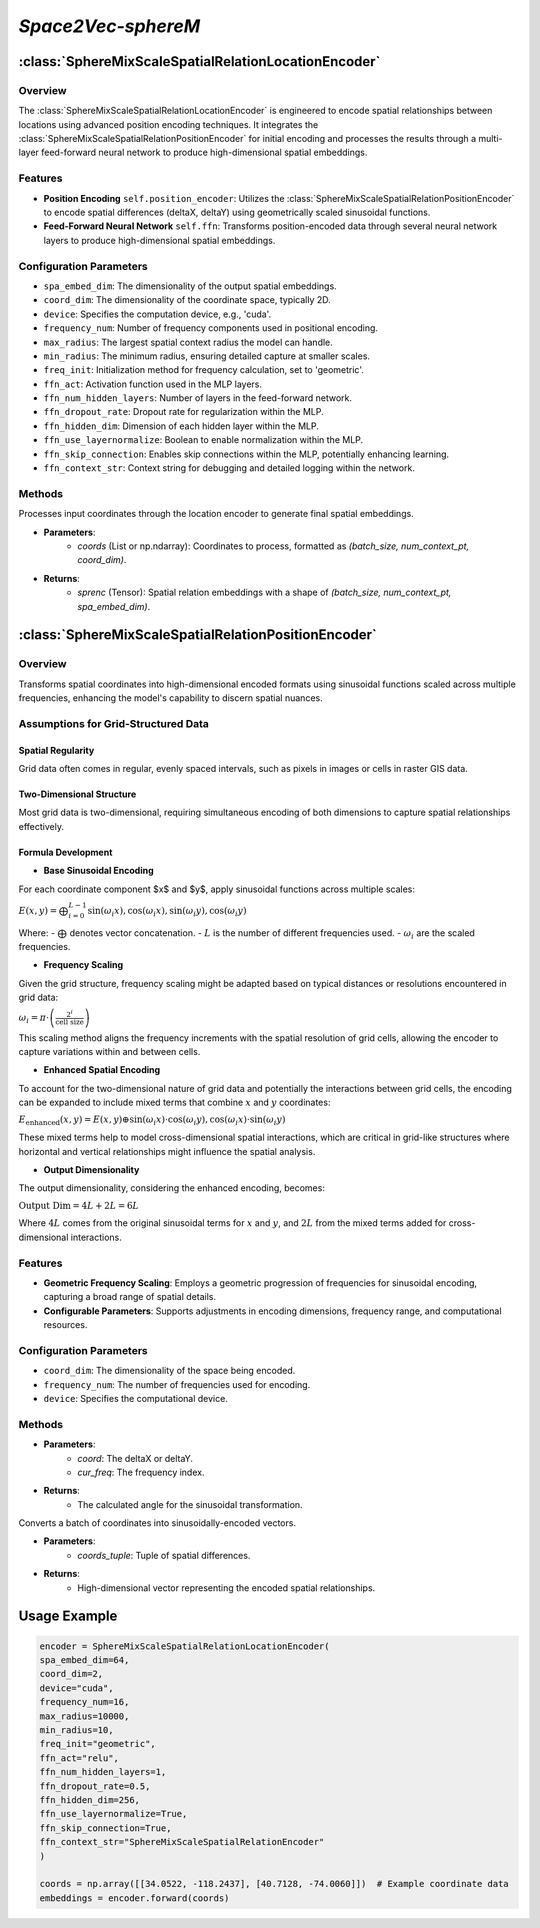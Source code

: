 *Space2Vec-sphereM*
++++++++++++++++++++++++++++++++++++++

:class:`SphereMixScaleSpatialRelationLocationEncoder`
=====================================================

Overview
--------

The :class:`SphereMixScaleSpatialRelationLocationEncoder` is engineered to encode spatial relationships between locations using advanced position encoding techniques. It integrates the :class:`SphereMixScaleSpatialRelationPositionEncoder` for initial encoding and processes the results through a multi-layer feed-forward neural network to produce high-dimensional spatial embeddings.

Features
--------

- **Position Encoding** ``self.position_encoder``: Utilizes the :class:`SphereMixScaleSpatialRelationPositionEncoder` to encode spatial differences (deltaX, deltaY) using geometrically scaled sinusoidal functions.
- **Feed-Forward Neural Network** ``self.ffn``: Transforms position-encoded data through several neural network layers to produce high-dimensional spatial embeddings.

Configuration Parameters
------------------------

- ``spa_embed_dim``: The dimensionality of the output spatial embeddings.
- ``coord_dim``: The dimensionality of the coordinate space, typically 2D.
- ``device``: Specifies the computation device, e.g., 'cuda'.
- ``frequency_num``: Number of frequency components used in positional encoding.
- ``max_radius``: The largest spatial context radius the model can handle.
- ``min_radius``: The minimum radius, ensuring detailed capture at smaller scales.
- ``freq_init``: Initialization method for frequency calculation, set to 'geometric'.
- ``ffn_act``: Activation function used in the MLP layers.
- ``ffn_num_hidden_layers``: Number of layers in the feed-forward network.
- ``ffn_dropout_rate``: Dropout rate for regularization within the MLP.
- ``ffn_hidden_dim``: Dimension of each hidden layer within the MLP.
- ``ffn_use_layernormalize``: Boolean to enable normalization within the MLP.
- ``ffn_skip_connection``: Enables skip connections within the MLP, potentially enhancing learning.
- ``ffn_context_str``: Context string for debugging and detailed logging within the network.

Methods
--------

.. method:: forward(coords)
    :no-index:

Processes input coordinates through the location encoder to generate final spatial embeddings.

- **Parameters**:
    - `coords` (List or np.ndarray): Coordinates to process, formatted as `(batch_size, num_context_pt, coord_dim)`.

- **Returns**:
    - `sprenc` (Tensor): Spatial relation embeddings with a shape of `(batch_size, num_context_pt, spa_embed_dim)`.

:class:`SphereMixScaleSpatialRelationPositionEncoder`
=====================================================

Overview
--------

Transforms spatial coordinates into high-dimensional encoded formats using sinusoidal functions scaled across multiple frequencies, enhancing the model's capability to discern spatial nuances.

Assumptions for Grid-Structured Data
-------------------------------------

Spatial Regularity
~~~~~~~~~~~~~~~~~~

Grid data often comes in regular, evenly spaced intervals, such as pixels in images or cells in raster GIS data.

Two-Dimensional Structure
~~~~~~~~~~~~~~~~~~~~~~~~~

Most grid data is two-dimensional, requiring simultaneous encoding of both dimensions to capture spatial relationships effectively.

Formula Development
~~~~~~~~~~~~~~~~~~~

- **Base Sinusoidal Encoding**

For each coordinate component $x$ and $y$, apply sinusoidal functions across multiple scales:

:math:`E(x, y) = \bigoplus{}^{L-1}_{i=0} \left\[ \sin(\omega_i x), \cos(\omega_i x), \sin(\omega_i y), \cos(\omega_i y) \right\]`

Where:
- :math:`\bigoplus` denotes vector concatenation.
- :math:`L` is the number of different frequencies used.
- :math:`\omega_i` are the scaled frequencies.

- **Frequency Scaling**

Given the grid structure, frequency scaling might be adapted based on typical distances or resolutions encountered in grid data:

:math:`\omega_i = \pi \cdot \left(\frac{2^i}{\text{cell size}}\right)`

This scaling method aligns the frequency increments with the spatial resolution of grid cells, allowing the encoder to capture variations within and between cells.

- **Enhanced Spatial Encoding**

To account for the two-dimensional nature of grid data and potentially the interactions between grid cells, the encoding can be expanded to include mixed terms that combine :math:`x` and :math:`y` coordinates:

:math:`E_{\text{enhanced}}(x, y) = E(x, y) \oplus \left\[\sin(\omega_i x) \cdot \cos(\omega_i y), \cos(\omega_i x) \cdot \sin(\omega_i y)\right\]`

These mixed terms help to model cross-dimensional spatial interactions, which are critical in grid-like structures where horizontal and vertical relationships might influence the spatial analysis.

- **Output Dimensionality**

The output dimensionality, considering the enhanced encoding, becomes:

:math:`\text{Output Dim} = 4L + 2L = 6L`

Where :math:`4L` comes from the original sinusoidal terms for :math:`x` and :math:`y`, and :math:`2L` from the mixed terms added for cross-dimensional interactions.

Features
--------

- **Geometric Frequency Scaling**: Employs a geometric progression of frequencies for sinusoidal encoding, capturing a broad range of spatial details.
- **Configurable Parameters**: Supports adjustments in encoding dimensions, frequency range, and computational resources.

Configuration Parameters
------------------------

- ``coord_dim``: The dimensionality of the space being encoded.
- ``frequency_num``: The number of frequencies used for encoding.
- ``device``: Specifies the computational device.

Methods
-------

.. method:: cal_elementwise_angle(coord, cur_freq)
    :no-index:

- **Parameters**:
    - `coord`: The deltaX or deltaY.
    - `cur_freq`: The frequency index.
- **Returns**:
    - The calculated angle for the sinusoidal transformation.

.. method:: cal_coord_embed(coords_tuple)
    :no-index:

Converts a batch of coordinates into sinusoidally-encoded vectors.

- **Parameters**:
    - `coords_tuple`: Tuple of spatial differences.
- **Returns**:
    - High-dimensional vector representing the encoded spatial relationships.

Usage Example
=============

.. code-block:: python

    encoder = SphereMixScaleSpatialRelationLocationEncoder(
    spa_embed_dim=64,
    coord_dim=2,
    device="cuda",
    frequency_num=16,
    max_radius=10000,
    min_radius=10,
    freq_init="geometric",
    ffn_act="relu",
    ffn_num_hidden_layers=1,
    ffn_dropout_rate=0.5,
    ffn_hidden_dim=256,
    ffn_use_layernormalize=True,
    ffn_skip_connection=True,
    ffn_context_str="SphereMixScaleSpatialRelationEncoder"
    )

    coords = np.array([[34.0522, -118.2437], [40.7128, -74.0060]])  # Example coordinate data
    embeddings = encoder.forward(coords)